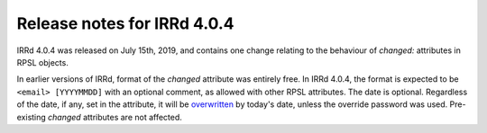 ============================
Release notes for IRRd 4.0.4
============================

IRRd 4.0.4 was released on July 15th, 2019, and contains
one change relating to the behaviour of `changed:`
attributes in RPSL objects.

In earlier versions of IRRd, format of the `changed`
attribute was entirely free. In IRRd 4.0.4, the format
is expected to be ``<email> [YYYYMMDD]`` with an optional
comment, as allowed with other RPSL attributes. The date
is optional. Regardless of the date, if any, set in the
attribute, it will be `overwritten`_ by today's date,
unless the override password was used. Pre-existing
`changed` attributes are not affected.

.. _overwritten: https://github.com/irrdnet/irrd4/issues/242
